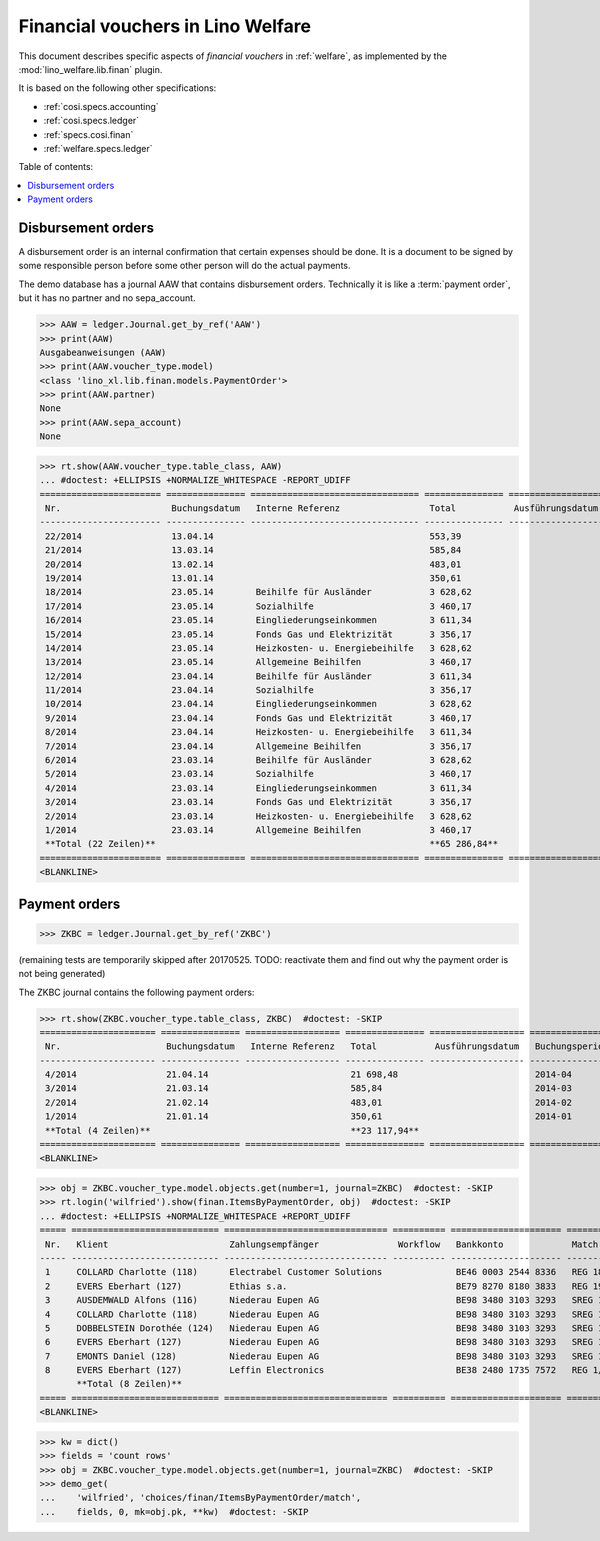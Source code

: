 .. doctest docs/specs/finan.rst
.. _welfare.specs.finan:

==================================
Financial vouchers in Lino Welfare
==================================

.. doctest init:

    >>> import lino ; lino.startup('lino_welfare.projects.gerd.settings.doctests')
    >>> from etgen.html import E
    >>> from lino.api.doctest import *

This document describes specific aspects of *financial vouchers* in
:ref:`welfare`, as implemented by the :mod:`lino_welfare.lib.finan`
plugin.

It is based on the following other specifications:

- :ref:`cosi.specs.accounting`
- :ref:`cosi.specs.ledger`
- :ref:`specs.cosi.finan`
- :ref:`welfare.specs.ledger`


Table of contents:

.. contents::
   :depth: 1
   :local:


Disbursement orders
===================

A disbursement order is an internal confirmation that certain expenses should be
done. It is a document to be signed by some responsible person before some other
person will do the actual payments.

The demo database has a journal AAW that contains disbursement orders.
Technically it is like a :term:`payment order`, but it has no partner and no
sepa_account.

>>> AAW = ledger.Journal.get_by_ref('AAW')
>>> print(AAW)
Ausgabeanweisungen (AAW)
>>> print(AAW.voucher_type.model)
<class 'lino_xl.lib.finan.models.PaymentOrder'>
>>> print(AAW.partner)
None
>>> print(AAW.sepa_account)
None


>>> rt.show(AAW.voucher_type.table_class, AAW)
... #doctest: +ELLIPSIS +NORMALIZE_WHITESPACE -REPORT_UDIFF
======================= =============== ================================ =============== ================== ================= =================
 Nr.                     Buchungsdatum   Interne Referenz                 Total           Ausführungsdatum   Buchungsperiode   Workflow
----------------------- --------------- -------------------------------- --------------- ------------------ ----------------- -----------------
 22/2014                 13.04.14                                         553,39                             2014-04           **Registriert**
 21/2014                 13.03.14                                         585,84                             2014-03           **Registriert**
 20/2014                 13.02.14                                         483,01                             2014-02           **Registriert**
 19/2014                 13.01.14                                         350,61                             2014-01           **Registriert**
 18/2014                 23.05.14        Beihilfe für Ausländer           3 628,62                           2014-05           **Registriert**
 17/2014                 23.05.14        Sozialhilfe                      3 460,17                           2014-05           **Registriert**
 16/2014                 23.05.14        Eingliederungseinkommen          3 611,34                           2014-05           **Registriert**
 15/2014                 23.05.14        Fonds Gas und Elektrizität       3 356,17                           2014-05           **Registriert**
 14/2014                 23.05.14        Heizkosten- u. Energiebeihilfe   3 628,62                           2014-05           **Registriert**
 13/2014                 23.05.14        Allgemeine Beihilfen             3 460,17                           2014-05           **Registriert**
 12/2014                 23.04.14        Beihilfe für Ausländer           3 611,34                           2014-04           **Registriert**
 11/2014                 23.04.14        Sozialhilfe                      3 356,17                           2014-04           **Registriert**
 10/2014                 23.04.14        Eingliederungseinkommen          3 628,62                           2014-04           **Registriert**
 9/2014                  23.04.14        Fonds Gas und Elektrizität       3 460,17                           2014-04           **Registriert**
 8/2014                  23.04.14        Heizkosten- u. Energiebeihilfe   3 611,34                           2014-04           **Registriert**
 7/2014                  23.04.14        Allgemeine Beihilfen             3 356,17                           2014-04           **Registriert**
 6/2014                  23.03.14        Beihilfe für Ausländer           3 628,62                           2014-03           **Registriert**
 5/2014                  23.03.14        Sozialhilfe                      3 460,17                           2014-03           **Registriert**
 4/2014                  23.03.14        Eingliederungseinkommen          3 611,34                           2014-03           **Registriert**
 3/2014                  23.03.14        Fonds Gas und Elektrizität       3 356,17                           2014-03           **Registriert**
 2/2014                  23.03.14        Heizkosten- u. Energiebeihilfe   3 628,62                           2014-03           **Registriert**
 1/2014                  23.03.14        Allgemeine Beihilfen             3 460,17                           2014-03           **Registriert**
 **Total (22 Zeilen)**                                                    **65 286,84**
======================= =============== ================================ =============== ================== ================= =================
<BLANKLINE>


Payment orders
==============

>>> ZKBC = ledger.Journal.get_by_ref('ZKBC')

(remaining tests are temporarily skipped after 20170525. TODO:
reactivate them and find out why the payment order is not being
generated)


The ZKBC journal contains the following payment orders:

>>> rt.show(ZKBC.voucher_type.table_class, ZKBC)  #doctest: -SKIP
====================== =============== ================== =============== ================== ================= =================
 Nr.                    Buchungsdatum   Interne Referenz   Total           Ausführungsdatum   Buchungsperiode   Workflow
---------------------- --------------- ------------------ --------------- ------------------ ----------------- -----------------
 4/2014                 21.04.14                           21 698,48                          2014-04           **Registriert**
 3/2014                 21.03.14                           585,84                             2014-03           **Registriert**
 2/2014                 21.02.14                           483,01                             2014-02           **Registriert**
 1/2014                 21.01.14                           350,61                             2014-01           **Registriert**
 **Total (4 Zeilen)**                                      **23 117,94**
====================== =============== ================== =============== ================== ================= =================
<BLANKLINE>


>>> obj = ZKBC.voucher_type.model.objects.get(number=1, journal=ZKBC)  #doctest: -SKIP
>>> rt.login('wilfried').show(finan.ItemsByPaymentOrder, obj)  #doctest: -SKIP
... #doctest: +ELLIPSIS +NORMALIZE_WHITESPACE +REPORT_UDIFF
===== ============================ =============================== ========== ===================== ============== ============ ==================
 Nr.   Klient                       Zahlungsempfänger               Workflow   Bankkonto             Match          To pay       Externe Referenz
----- ---------------------------- ------------------------------- ---------- --------------------- -------------- ------------ ------------------
 1     COLLARD Charlotte (118)      Electrabel Customer Solutions              BE46 0003 2544 8336   REG 18/2014    120,00
 2     EVERS Eberhart (127)         Ethias s.a.                                BE79 8270 8180 3833   REG 19/2014    5,33
 3     AUSDEMWALD Alfons (116)      Niederau Eupen AG                          BE98 3480 3103 3293   SREG 10/2014   15,33
 4     COLLARD Charlotte (118)      Niederau Eupen AG                          BE98 3480 3103 3293   SREG 10/2014   22,50
 5     DOBBELSTEIN Dorothée (124)   Niederau Eupen AG                          BE98 3480 3103 3293   SREG 10/2014   25,00
 6     EVERS Eberhart (127)         Niederau Eupen AG                          BE98 3480 3103 3293   SREG 10/2014   29,95
 7     EMONTS Daniel (128)          Niederau Eupen AG                          BE98 3480 3103 3293   SREG 10/2014   120,00
 8     EVERS Eberhart (127)         Leffin Electronics                         BE38 2480 1735 7572   REG 1/2013     12,50
       **Total (8 Zeilen)**                                                                                         **350,61**
===== ============================ =============================== ========== ===================== ============== ============ ==================
<BLANKLINE>


>>> kw = dict()
>>> fields = 'count rows'
>>> obj = ZKBC.voucher_type.model.objects.get(number=1, journal=ZKBC)  #doctest: -SKIP
>>> demo_get(
...    'wilfried', 'choices/finan/ItemsByPaymentOrder/match',
...    fields, 0, mk=obj.pk, **kw)  #doctest: -SKIP
